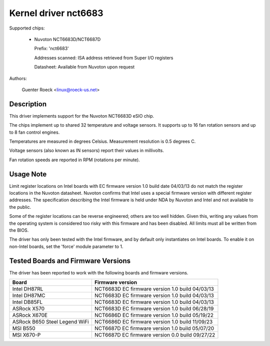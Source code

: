 Kernel driver nct6683
=====================

Supported chips:

  * Nuvoton NCT6683D/NCT6687D

    Prefix: 'nct6683'

    Addresses scanned: ISA address retrieved from Super I/O registers

    Datasheet: Available from Nuvoton upon request

Authors:

	Guenter Roeck <linux@roeck-us.net>

Description
-----------

This driver implements support for the Nuvoton NCT6683D eSIO chip.

The chips implement up to shared 32 temperature and voltage sensors.
It supports up to 16 fan rotation sensors and up to 8 fan control engines.

Temperatures are measured in degrees Celsius. Measurement resolution is
0.5 degrees C.

Voltage sensors (also known as IN sensors) report their values in millivolts.

Fan rotation speeds are reported in RPM (rotations per minute).

Usage Note
----------

Limit register locations on Intel boards with EC firmware version 1.0
build date 04/03/13 do not match the register locations in the Nuvoton
datasheet. Nuvoton confirms that Intel uses a special firmware version
with different register addresses. The specification describing the Intel
firmware is held under NDA by Nuvoton and Intel and not available
to the public.

Some of the register locations can be reverse engineered; others are too
well hidden. Given this, writing any values from the operating system is
considered too risky with this firmware and has been disabled. All limits
must all be written from the BIOS.

The driver has only been tested with the Intel firmware, and by default
only instantiates on Intel boards. To enable it on non-Intel boards,
set the 'force' module parameter to 1.

Tested Boards and Firmware Versions
-----------------------------------

The driver has been reported to work with the following boards and
firmware versions.

===============================	===============================================
Board				Firmware version
===============================	===============================================
Intel DH87RL			NCT6683D EC firmware version 1.0 build 04/03/13
Intel DH87MC			NCT6683D EC firmware version 1.0 build 04/03/13
Intel DB85FL			NCT6683D EC firmware version 1.0 build 04/03/13
ASRock X570			NCT6683D EC firmware version 1.0 build 06/28/19
ASRock X670E			NCT6686D EC firmware version 1.0 build 05/19/22
ASRock B650 Steel Legend WiFi	NCT6686D EC firmware version 1.0 build 11/09/23
MSI B550			NCT6687D EC firmware version 1.0 build 05/07/20
MSI X670-P			NCT6687D EC firmware version 0.0 build 09/27/22
===============================	===============================================
